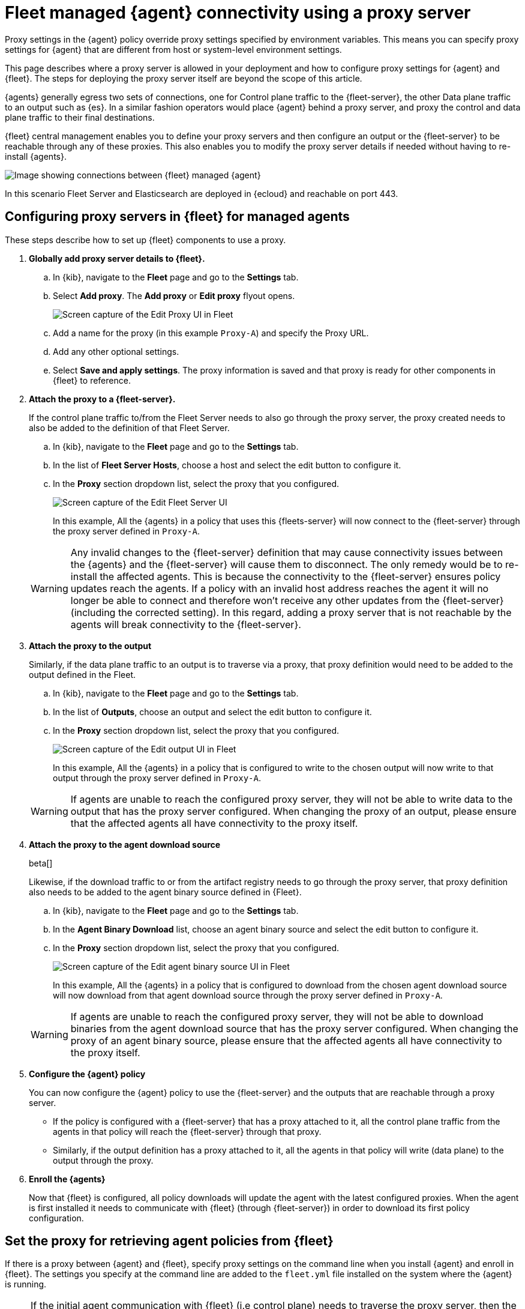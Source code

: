 [[fleet-agent-proxy-managed]]
= Fleet managed {agent} connectivity using a proxy server

Proxy settings in the {agent} policy override proxy settings specified by environment variables. This means you can specify proxy settings for {agent} that are different from host or system-level environment settings.

This page describes where a proxy server is allowed in your deployment and how to configure proxy settings for {agent} and {fleet}. The steps for deploying the proxy server itself are beyond the scope of this article.

{agents} generally egress two sets of connections, one for Control plane traffic to the {fleet-server}, the other Data plane traffic to an output such as {es}. In a similar fashion operators would place {agent} behind a proxy server, and proxy the control and data plane traffic to their final destinations. 

{fleet} central management enables you to define your proxy servers and then configure an output or the {fleet-server} to be reachable through any of these proxies. This also enables you to modify the proxy server details if needed without having to re-install {agents}. 

image::images/agent-proxy-server-managed-deployment.png[Image showing connections between {fleet} managed {agent}, {fleet-server}, and {es}]

In this scenario Fleet Server and Elasticsearch are deployed in {ecloud} and reachable on port 443.


[[fleet-agent-proxy-server-managed-agents]]
== Configuring proxy servers in {fleet} for managed agents

These steps describe how to set up {fleet} components to use a proxy.

. **Globally add proxy server details to {fleet}.**

.. In {kib}, navigate to the **Fleet** page and go to the **Settings** tab.
.. Select **Add proxy**. The **Add proxy** or **Edit proxy** flyout opens.
+
image::images/elastic-agent-proxy-edit-proxy.png[Screen capture of the Edit Proxy UI in Fleet]
+
.. Add a name for the proxy (in this example `Proxy-A`) and specify the Proxy URL.
.. Add any other optional settings.
.. Select **Save and apply settings**. The proxy information is saved and that proxy is ready for other components in {fleet} to reference.

. **Attach the proxy to a {fleet-server}.**
+
If the control plane traffic to/from the Fleet Server needs to also go through the proxy server, the proxy created needs to also be added to the definition of that Fleet Server.

.. In {kib}, navigate to the **Fleet** page and go to the **Settings** tab.
.. In the list of **Fleet Server Hosts**, choose a host and select the edit button to configure it.
.. In the **Proxy** section dropdown list, select the proxy that you configured.
+
image::images/elastic-agent-proxy-edit-fleet-server.png[Screen capture of the Edit Fleet Server UI]
+
In this example, All the {agents} in a policy that uses this {fleets-server} will now connect to the {fleet-server} through the proxy server defined in `Proxy-A`.

+
====
[WARNING]
Any invalid changes to the {fleet-server} definition that may cause connectivity issues between the {agents} and the {fleet-server} will cause them to disconnect. The only remedy would be to re-install the affected agents. This is because the connectivity to the {fleet-server} ensures policy updates reach the agents. If a policy with an invalid host address reaches the agent it will no longer be able to connect and therefore won't receive any other updates from the {fleet-server} (including the corrected setting). In this regard, adding a proxy server that is not reachable by the agents will break connectivity to the {fleet-server}.
====
+
. **Attach the proxy to the output**
+
Similarly, if the data plane traffic to an output is to traverse via a proxy, that proxy definition would need to be added to the output defined in the Fleet.

.. In {kib}, navigate to the **Fleet** page and go to the **Settings** tab.
.. In the list of **Outputs**, choose an output and select the edit button to configure it.
.. In the **Proxy** section dropdown list, select the proxy that you configured.
+
image::images/elastic-agent-proxy-edit-output.png[Screen capture of the Edit output UI in Fleet]
+
In this example, All the {agents} in a policy that is configured to write to the chosen output will now write to that output through the proxy server defined in `Proxy-A`.

+
====
[WARNING]
If agents are unable to reach the configured proxy server, they will not be able to write data to the output that has the proxy server configured. When changing the proxy of an output, please ensure that the affected agents all have connectivity to the proxy itself.
====
+
. **Attach the proxy to the agent download source**
+
beta[]
+
Likewise, if the download traffic to or from the artifact registry needs to go through the proxy server, that proxy definition also needs to be added to the agent binary source defined in {Fleet}.

.. In {kib}, navigate to the **Fleet** page and go to the **Settings** tab.
.. In the **Agent Binary Download** list, choose an agent binary source and select the edit button to configure it.
.. In the **Proxy** section dropdown list, select the proxy that you configured.
+
image::images/elastic-agent-proxy-edit-agent-binary-source.png[Screen capture of the Edit agent binary source UI in Fleet]
+
In this example, All the {agents} in a policy that is configured to download from the chosen agent download source will now download from that agent download source through the proxy server defined in `Proxy-A`.

+
====
[WARNING]
If agents are unable to reach the configured proxy server, they will not be able to download binaries from the agent download source that has the proxy server configured. When changing the proxy of an agent binary source, please ensure that the affected agents all have connectivity to the proxy itself.
====
+
. **Configure the {agent} policy**
+
You can now configure the {agent} policy to use the {fleet-server} and the outputs that are reachable through a proxy server.

** If the policy is configured with a {fleet-server} that has a proxy attached to it, all the control plane traffic from the agents in that policy will reach the {fleet-server} through that proxy. 
** Similarly, if the output definition has a proxy attached to it, all the agents in that policy will write (data plane) to the output through the proxy.
+
. **Enroll the {agents}**
+
Now that {fleet} is configured, all policy downloads will update the agent with the latest configured proxies. When the agent is first installed it needs to communicate with {fleet} (through {fleet-server}) in order to download its first policy configuration. 

[discrete]
[[cli-proxy-settings]]
== Set the proxy for retrieving agent policies from {fleet}

If there is a proxy between {agent} and {fleet}, specify proxy settings on the
command line when you install {agent} and enroll in {fleet}. The settings you
specify at the command line are added to the `fleet.yml` file installed on the
system where the {agent} is running.

NOTE: If the initial agent communication with {fleet} (i.e control plane) needs to traverse the proxy server, then the agent needs to be configured to do so using the `–proxy-url` command line flag which is applied during the agent installation. Once connectivity to {fleet} is established, proxy server details can be managed through the UI.

NOTE: If {kib} is behind a proxy server, you'll still need to
<<epr-proxy-setting,configure {kib} settings>> to access the package registry.

The `enroll` and `install` commands accept the following flags:

|===
| CLI flag | Description

|`--proxy-url <url>`
|URL of the proxy server. The value may be either a complete URL or a
`host[:port]`, in which case the `http` scheme is assumed.  The URL accepts optional
username and password settings for authenticating with the proxy. For example:
`http://<username>:<password>@<proxy host>/`.

|`--proxy-disabled`
|If specified, all proxy settings, including the `HTTP_PROXY` and `HTTPS_PROXY`
environment variables, are ignored.

|`--proxy-header <header name>=<value>`
|Additional header to send to the proxy during CONNECT requests. Use the
`--proxy-header` flag multiple times to add additional headers. You can use
this setting to pass keys/tokens required for authenticating with the proxy.

|===

For example:

[source,sh]
----
elastic-agent install --url="https://10.0.1.6:8220" --enrollment-token=TOKEN --proxy-url="http://10.0.1.7:3128" --fleet-server-es-ca="/usr/local/share/ca-certificates/es-ca.crt" --certificate-authorities="/usr/local/share/ca-certificates/fleet-ca.crt"
----

The command in the previous example adds the following settings to the
`fleet.yml` policy on the host where {agent} is installed:

[source,yaml]
----
fleet:
  enabled: true
  access_api_key: API-KEY
  hosts:
  - https://10.0.1.6:8220
  ssl:
    verification_mode: ""
    certificate_authorities:
    - /usr/local/share/ca-certificates/es-ca.crt
    renegotiation: never
  timeout: 10m0s
  proxy_url: http://10.0.1.7:3128
  reporting:
    threshold: 10000
    check_frequency_sec: 30
  agent:
    id: ""
----

NOTE: When {agent} runs, the `fleet.yml` file gets encrypted and renamed to `fleet.enc`.

[[fleet-agent-proxy-server-secure-gateway]]
== {agent} connectivity using a secure proxy gateway

Many secure proxy gateways are configured to perform mutual TLS and expect all connections to present their certificate. In these instances the Client (in this case the Elastic Agent) would need to present a certificate and key to the Server (the secure proxy). In return the client expects to see a certificate authority chain from the server to ensure it is also communicating to a trusted entity.

image::images/elastic-agent-proxy-gateway-secure.png[Image showing data flow between the proxy server and the Certificate Authority]

If mTLs is a requirement when connecting to your proxy server, then you have the option to add the Client certificate and Client certificate key to the proxy. Once configured, all the Elastic Agents in a policy that connect to this secure proxy (via an output or fleet server), will use the nominated certificates to establish connections to the proxy server.

It should be noted that the user can define a local path to the certificate and key as in many common scenarios the certificate and key will be unique for each Elastic Agent.

Equally important is the Certificate Authority that the agents need to use to validate the certificate they are receiving from the secure proxy server. This can also be added when creating the proxy definition in the Fleet settings.

image::images/elastic-agent-edit-proxy-secure-settings.png[Screen capture of the Edit Proxy UI, highlighting the Certificate and Certificate key settings]

NOTE: Currently {agents} will not present a certificate for Control Plane traffic to the {fleet-server}. Some proxy servers are setup to mandate that the client setting up a connection presents a certificate to them before allowing that client to connect. This issue will be resolved by link:https://github.com/elastic/elastic-agent/issues/2248[issue #2248]. Our recommendation is to avoid adding a secure proxy as such in a {fleet-server} configuration flyout.

NOTE: In case {kib} is behind a proxy server or is otherwise unable to access the {package-registry} to download package metadata and content, refer to <<epr-proxy-setting>>.